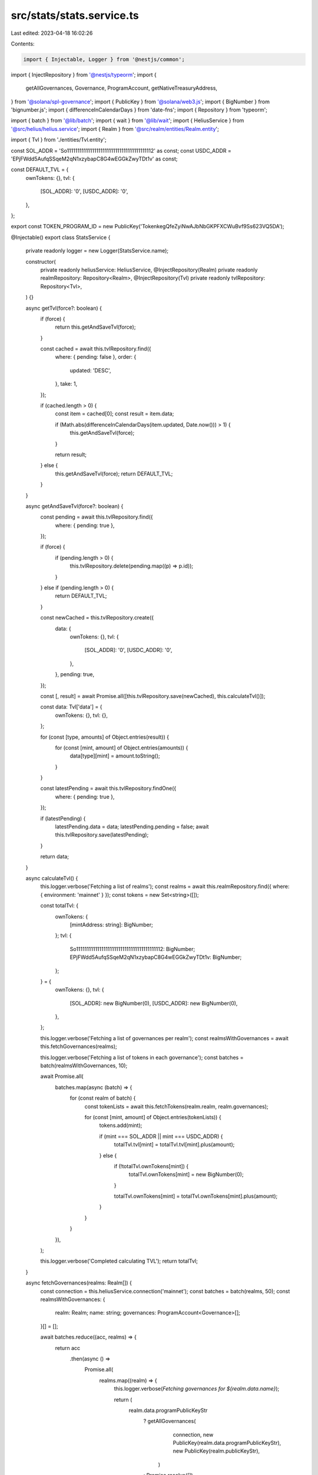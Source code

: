 src/stats/stats.service.ts
==========================

Last edited: 2023-04-18 16:02:26

Contents:

.. code-block:: ts

    import { Injectable, Logger } from '@nestjs/common';
import { InjectRepository } from '@nestjs/typeorm';
import {
  getAllGovernances,
  Governance,
  ProgramAccount,
  getNativeTreasuryAddress,
} from '@solana/spl-governance';
import { PublicKey } from '@solana/web3.js';
import { BigNumber } from 'bignumber.js';
import { differenceInCalendarDays } from 'date-fns';
import { Repository } from 'typeorm';

import { batch } from '@lib/batch';
import { wait } from '@lib/wait';
import { HeliusService } from '@src/helius/helius.service';
import { Realm } from '@src/realm/entities/Realm.entity';

import { Tvl } from './entities/Tvl.entity';

const SOL_ADDR = 'So11111111111111111111111111111111111111112' as const;
const USDC_ADDR = 'EPjFWdd5AufqSSqeM2qN1xzybapC8G4wEGGkZwyTDt1v' as const;

const DEFAULT_TVL = {
  ownTokens: {},
  tvl: {
    [SOL_ADDR]: '0',
    [USDC_ADDR]: '0',
  },
};

export const TOKEN_PROGRAM_ID = new PublicKey('TokenkegQfeZyiNwAJbNbGKPFXCWuBvf9Ss623VQ5DA');

@Injectable()
export class StatsService {
  private readonly logger = new Logger(StatsService.name);

  constructor(
    private readonly heliusService: HeliusService,
    @InjectRepository(Realm)
    private readonly realmRepository: Repository<Realm>,
    @InjectRepository(Tvl)
    private readonly tvlRepository: Repository<Tvl>,
  ) {}

  async getTvl(force?: boolean) {
    if (force) {
      return this.getAndSaveTvl(force);
    }

    const cached = await this.tvlRepository.find({
      where: { pending: false },
      order: {
        updated: 'DESC',
      },
      take: 1,
    });

    if (cached.length > 0) {
      const item = cached[0];
      const result = item.data;

      if (Math.abs(differenceInCalendarDays(item.updated, Date.now())) > 1) {
        this.getAndSaveTvl(force);
      }

      return result;
    } else {
      this.getAndSaveTvl(force);
      return DEFAULT_TVL;
    }
  }

  async getAndSaveTvl(force?: boolean) {
    const pending = await this.tvlRepository.find({
      where: { pending: true },
    });

    if (force) {
      if (pending.length > 0) {
        this.tvlRepository.delete(pending.map((p) => p.id));
      }
    } else if (pending.length > 0) {
      return DEFAULT_TVL;
    }

    const newCached = this.tvlRepository.create({
      data: {
        ownTokens: {},
        tvl: {
          [SOL_ADDR]: '0',
          [USDC_ADDR]: '0',
        },
      },
      pending: true,
    });

    const [, result] = await Promise.all([this.tvlRepository.save(newCached), this.calculateTvl()]);

    const data: Tvl['data'] = {
      ownTokens: {},
      tvl: {},
    };

    for (const [type, amounts] of Object.entries(result)) {
      for (const [mint, amount] of Object.entries(amounts)) {
        data[type][mint] = amount.toString();
      }
    }

    const latestPending = await this.tvlRepository.findOne({
      where: { pending: true },
    });

    if (latestPending) {
      latestPending.data = data;
      latestPending.pending = false;
      await this.tvlRepository.save(latestPending);
    }

    return data;
  }

  async calculateTvl() {
    this.logger.verbose('Fetching a list of realms');
    const realms = await this.realmRepository.find({ where: { environment: 'mainnet' } });
    const tokens = new Set<string>([]);

    const totalTvl: {
      ownTokens: {
        [mintAddress: string]: BigNumber;
      };
      tvl: {
        So11111111111111111111111111111111111111112: BigNumber;
        EPjFWdd5AufqSSqeM2qN1xzybapC8G4wEGGkZwyTDt1v: BigNumber;
      };
    } = {
      ownTokens: {},
      tvl: {
        [SOL_ADDR]: new BigNumber(0),
        [USDC_ADDR]: new BigNumber(0),
      },
    };

    this.logger.verbose('Fetching a list of governances per realm');
    const realmsWithGovernances = await this.fetchGovernances(realms);

    this.logger.verbose('Fetching a list of tokens in each governance');
    const batches = batch(realmsWithGovernances, 10);

    await Promise.all(
      batches.map(async (batch) => {
        for (const realm of batch) {
          const tokenLists = await this.fetchTokens(realm.realm, realm.governances);

          for (const [mint, amount] of Object.entries(tokenLists)) {
            tokens.add(mint);

            if (mint === SOL_ADDR || mint === USDC_ADDR) {
              totalTvl.tvl[mint] = totalTvl.tvl[mint].plus(amount);
            } else {
              if (!totalTvl.ownTokens[mint]) {
                totalTvl.ownTokens[mint] = new BigNumber(0);
              }

              totalTvl.ownTokens[mint] = totalTvl.ownTokens[mint].plus(amount);
            }
          }
        }
      }),
    );

    this.logger.verbose('Completed calculating TVL');
    return totalTvl;
  }

  async fetchGovernances(realms: Realm[]) {
    const connection = this.heliusService.connection('mainnet');
    const batches = batch(realms, 50);
    const realmsWithGovernances: {
      realm: Realm;
      name: string;
      governances: ProgramAccount<Governance>[];
    }[] = [];

    await batches.reduce((acc, realms) => {
      return acc
        .then(async () =>
          Promise.all(
            realms.map((realm) => {
              this.logger.verbose(`Fetching governances for ${realm.data.name}`);

              return (
                realm.data.programPublicKeyStr
                  ? getAllGovernances(
                      connection,
                      new PublicKey(realm.data.programPublicKeyStr),
                      new PublicKey(realm.publicKeyStr),
                    )
                  : Promise.resolve([])
              ).then((governances) => {
                realmsWithGovernances.push({
                  realm,
                  governances,
                  name: realm.data.name,
                });
              });
            }),
          ),
        )
        .then(() => wait(500));
    }, Promise.resolve(true));

    return realmsWithGovernances;
  }

  async fetchTokens(realm: Realm, governances: ProgramAccount<Governance>[]) {
    const connection = this.heliusService.connection('mainnet');

    const tokensList: {
      [mintAddr: string]: BigNumber;
    } = {};

    if (realm.data.programPublicKeyStr) {
      for (const governace of governances) {
        this.logger.verbose(
          `Fetching tokens in ${realm.data.name} / ${governace.pubkey.toBase58()}`,
        );

        const solWallet = await getNativeTreasuryAddress(
          new PublicKey(realm.data.programPublicKeyStr),
          governace.pubkey,
        );

        const [tokens, moreTokens] = await Promise.all([
          this.fetchTokenList(governace.pubkey),
          this.fetchTokenList(solWallet),
        ]);

        const solAccount = await connection.getAccountInfo(solWallet).catch(() => null);

        if (solAccount) {
          if (!tokensList[SOL_ADDR]) {
            tokensList[SOL_ADDR] = new BigNumber(0);
          }

          tokensList[SOL_ADDR] = tokensList[SOL_ADDR].plus(new BigNumber(solAccount.lamports));
        }

        const relevantTokens = tokens
          .concat(moreTokens)
          .map((tokenAccount) => {
            return {
              mint: new PublicKey(tokenAccount.account.data.parsed.info.mint),
              amount: new BigNumber(tokenAccount.account.data.parsed.info.tokenAmount.amount),
            };
          })
          .filter((ta) => ta.amount.isGreaterThan(0));

        for (const token of relevantTokens) {
          if (!tokensList[token.mint.toBase58()]) {
            tokensList[token.mint.toBase58()] = new BigNumber(0);
          }

          tokensList[token.mint.toBase58()] = tokensList[token.mint.toBase58()].plus(token.amount);
        }
      }
    }

    return tokensList;
  }

  async fetchTokenList(governance: PublicKey) {
    const connection = this.heliusService.connection('mainnet');
    const resp = await connection
      .getParsedTokenAccountsByOwner(governance, {
        programId: TOKEN_PROGRAM_ID,
      })
      .catch(() => null);

    return resp?.value || [];
  }

  async fetchTokenPrices(tokenMintAddresses: string[]) {
    let prices: {
      [tokenMintAddress: string]: number;
    } = {};
    let mints: {
      [tokenMintAddress: string]: Awaited<ReturnType<HeliusService['getTokenMintInfo']>>;
    } = {};

    const batches = batch(tokenMintAddresses, 50);

    await batches.reduce(
      (acc, tokenMintAddresses) =>
        acc.then(() =>
          this.fetchTokenBatchPrices(tokenMintAddresses).then(
            ({ prices: tokenPrices, mints: mintsInfo }) => {
              prices = { ...prices, ...tokenPrices };
              mints = { ...mints, ...mintsInfo };
              return wait(500);
            },
          ),
        ),
      Promise.resolve(true),
    );

    return { prices, mints };
  }

  async fetchTokenBatchPrices(tokenMintAddresses: string[]) {
    const resp = await fetch(`https://price.jup.ag/v4/price?ids=${tokenMintAddresses.join(',')}`);
    const data = (await resp.json())['data'];
    const prices = Object.keys(data).reduce((acc, mint) => {
      acc[mint] = data[mint].price;
      return acc;
    }, {} as { [tokenMintAddress: string]: number });

    const mints = await Promise.all(
      tokenMintAddresses.map((mint) =>
        this.heliusService.getTokenMintInfo(new PublicKey(mint), 'mainnet'),
      ),
    ).then((mints) =>
      mints.reduce((acc, mint) => {
        acc[mint.publicKey.toBase58()] = mint;
        return acc;
      }, {} as { [mint: string]: Awaited<ReturnType<HeliusService['getTokenMintInfo']>> }),
    );

    return { prices, mints };
  }
}


